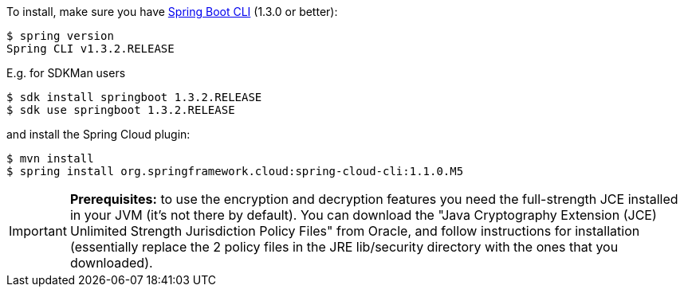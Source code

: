 To install, make
sure you have
https://github.com/spring-projects/spring-boot[Spring Boot CLI]
(1.3.0 or better):

    $ spring version
    Spring CLI v1.3.2.RELEASE

E.g. for SDKMan users

```
$ sdk install springboot 1.3.2.RELEASE
$ sdk use springboot 1.3.2.RELEASE
```

and install the Spring Cloud plugin:

```
$ mvn install
$ spring install org.springframework.cloud:spring-cloud-cli:1.1.0.M5
```

IMPORTANT: **Prerequisites:** to use the encryption and decryption features
you need the full-strength JCE installed in your JVM (it's not there by default).
You can download the "Java Cryptography Extension (JCE) Unlimited Strength Jurisdiction Policy Files"
from Oracle, and follow instructions for installation (essentially replace the 2 policy files
in the JRE lib/security directory with the ones that you downloaded).
